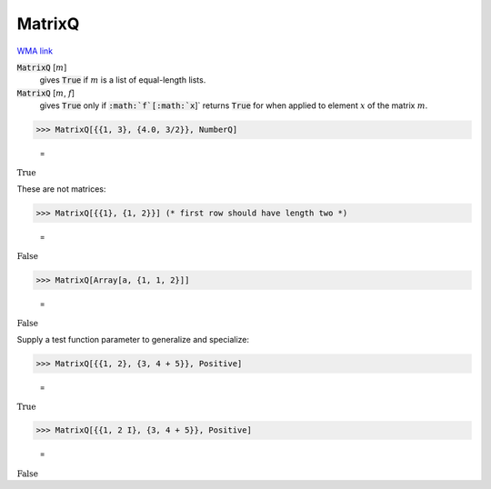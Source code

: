 MatrixQ
=======

`WMA link <https://reference.wolfram.com/language/ref/MatrixQ.html>`_


:code:`MatrixQ` [:math:`m`]
    gives :code:`True`  if :math:`m` is a list of equal-length lists.

:code:`MatrixQ` [:math:`m`, :math:`f`]
    gives :code:`True`  only if :code:`:math:`f`[:math:`x`]`  returns :code:`True`  for when applied to          element :math:`x` of the matrix :math:`m`.





>>> MatrixQ[{{1, 3}, {4.0, 3/2}}, NumberQ]

    =
:math:`\text{True}`



These are not matrices:

>>> MatrixQ[{{1}, {1, 2}}] (* first row should have length two *)

    =
:math:`\text{False}`


>>> MatrixQ[Array[a, {1, 1, 2}]]

    =
:math:`\text{False}`



Supply a test function parameter to generalize and specialize:

>>> MatrixQ[{{1, 2}, {3, 4 + 5}}, Positive]

    =
:math:`\text{True}`


>>> MatrixQ[{{1, 2 I}, {3, 4 + 5}}, Positive]

    =
:math:`\text{False}`


